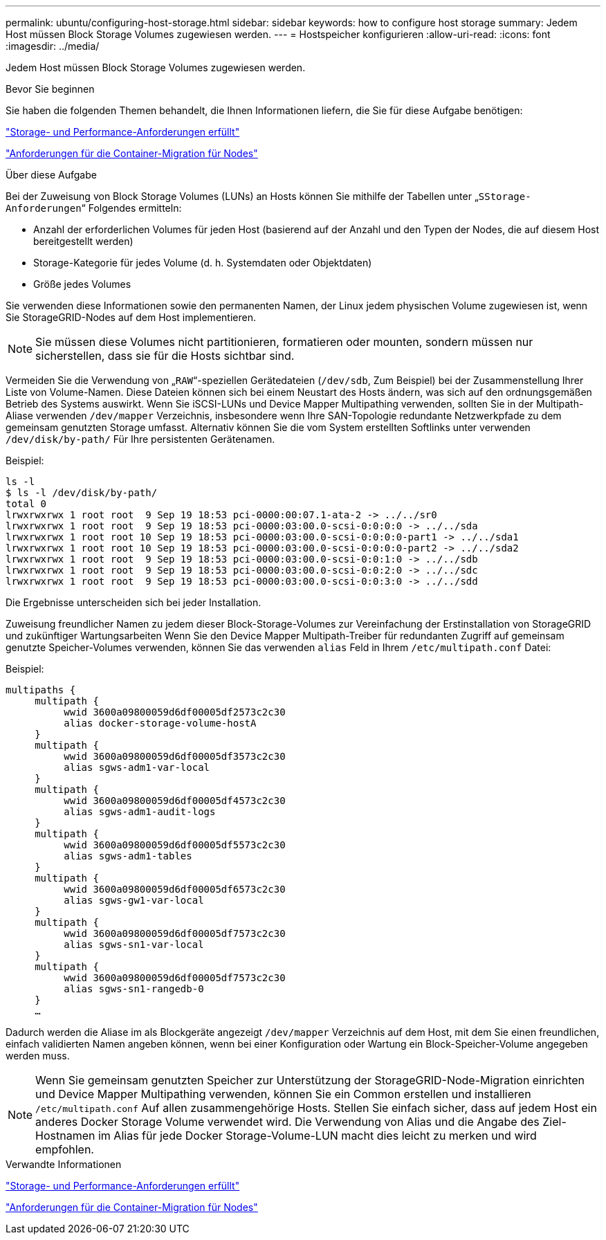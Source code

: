 ---
permalink: ubuntu/configuring-host-storage.html 
sidebar: sidebar 
keywords: how to configure host storage 
summary: Jedem Host müssen Block Storage Volumes zugewiesen werden. 
---
= Hostspeicher konfigurieren
:allow-uri-read: 
:icons: font
:imagesdir: ../media/


[role="lead"]
Jedem Host müssen Block Storage Volumes zugewiesen werden.

.Bevor Sie beginnen
Sie haben die folgenden Themen behandelt, die Ihnen Informationen liefern, die Sie für diese Aufgabe benötigen:

link:storage-and-performance-requirements.html["Storage- und Performance-Anforderungen erfüllt"]

link:node-container-migration-requirements.html["Anforderungen für die Container-Migration für Nodes"]

.Über diese Aufgabe
Bei der Zuweisung von Block Storage Volumes (LUNs) an Hosts können Sie mithilfe der Tabellen unter „`SStorage-Anforderungen`“ Folgendes ermitteln:

* Anzahl der erforderlichen Volumes für jeden Host (basierend auf der Anzahl und den Typen der Nodes, die auf diesem Host bereitgestellt werden)
* Storage-Kategorie für jedes Volume (d. h. Systemdaten oder Objektdaten)
* Größe jedes Volumes


Sie verwenden diese Informationen sowie den permanenten Namen, der Linux jedem physischen Volume zugewiesen ist, wenn Sie StorageGRID-Nodes auf dem Host implementieren.


NOTE: Sie müssen diese Volumes nicht partitionieren, formatieren oder mounten, sondern müssen nur sicherstellen, dass sie für die Hosts sichtbar sind.

Vermeiden Sie die Verwendung von „`RAW`“-speziellen Gerätedateien (`/dev/sdb`, Zum Beispiel) bei der Zusammenstellung Ihrer Liste von Volume-Namen. Diese Dateien können sich bei einem Neustart des Hosts ändern, was sich auf den ordnungsgemäßen Betrieb des Systems auswirkt. Wenn Sie iSCSI-LUNs und Device Mapper Multipathing verwenden, sollten Sie in der Multipath-Aliase verwenden `/dev/mapper` Verzeichnis, insbesondere wenn Ihre SAN-Topologie redundante Netzwerkpfade zu dem gemeinsam genutzten Storage umfasst. Alternativ können Sie die vom System erstellten Softlinks unter verwenden `/dev/disk/by-path/` Für Ihre persistenten Gerätenamen.

Beispiel:

[listing]
----
ls -l
$ ls -l /dev/disk/by-path/
total 0
lrwxrwxrwx 1 root root  9 Sep 19 18:53 pci-0000:00:07.1-ata-2 -> ../../sr0
lrwxrwxrwx 1 root root  9 Sep 19 18:53 pci-0000:03:00.0-scsi-0:0:0:0 -> ../../sda
lrwxrwxrwx 1 root root 10 Sep 19 18:53 pci-0000:03:00.0-scsi-0:0:0:0-part1 -> ../../sda1
lrwxrwxrwx 1 root root 10 Sep 19 18:53 pci-0000:03:00.0-scsi-0:0:0:0-part2 -> ../../sda2
lrwxrwxrwx 1 root root  9 Sep 19 18:53 pci-0000:03:00.0-scsi-0:0:1:0 -> ../../sdb
lrwxrwxrwx 1 root root  9 Sep 19 18:53 pci-0000:03:00.0-scsi-0:0:2:0 -> ../../sdc
lrwxrwxrwx 1 root root  9 Sep 19 18:53 pci-0000:03:00.0-scsi-0:0:3:0 -> ../../sdd
----
Die Ergebnisse unterscheiden sich bei jeder Installation.

Zuweisung freundlicher Namen zu jedem dieser Block-Storage-Volumes zur Vereinfachung der Erstinstallation von StorageGRID und zukünftiger Wartungsarbeiten Wenn Sie den Device Mapper Multipath-Treiber für redundanten Zugriff auf gemeinsam genutzte Speicher-Volumes verwenden, können Sie das verwenden `alias` Feld in Ihrem `/etc/multipath.conf` Datei:

Beispiel:

[listing]
----
multipaths {
     multipath {
          wwid 3600a09800059d6df00005df2573c2c30
          alias docker-storage-volume-hostA
     }
     multipath {
          wwid 3600a09800059d6df00005df3573c2c30
          alias sgws-adm1-var-local
     }
     multipath {
          wwid 3600a09800059d6df00005df4573c2c30
          alias sgws-adm1-audit-logs
     }
     multipath {
          wwid 3600a09800059d6df00005df5573c2c30
          alias sgws-adm1-tables
     }
     multipath {
          wwid 3600a09800059d6df00005df6573c2c30
          alias sgws-gw1-var-local
     }
     multipath {
          wwid 3600a09800059d6df00005df7573c2c30
          alias sgws-sn1-var-local
     }
     multipath {
          wwid 3600a09800059d6df00005df7573c2c30
          alias sgws-sn1-rangedb-0
     }
     …
----
Dadurch werden die Aliase im als Blockgeräte angezeigt `/dev/mapper` Verzeichnis auf dem Host, mit dem Sie einen freundlichen, einfach validierten Namen angeben können, wenn bei einer Konfiguration oder Wartung ein Block-Speicher-Volume angegeben werden muss.


NOTE: Wenn Sie gemeinsam genutzten Speicher zur Unterstützung der StorageGRID-Node-Migration einrichten und Device Mapper Multipathing verwenden, können Sie ein Common erstellen und installieren `/etc/multipath.conf` Auf allen zusammengehörige Hosts. Stellen Sie einfach sicher, dass auf jedem Host ein anderes Docker Storage Volume verwendet wird. Die Verwendung von Alias und die Angabe des Ziel-Hostnamen im Alias für jede Docker Storage-Volume-LUN macht dies leicht zu merken und wird empfohlen.

.Verwandte Informationen
link:storage-and-performance-requirements.html["Storage- und Performance-Anforderungen erfüllt"]

link:node-container-migration-requirements.html["Anforderungen für die Container-Migration für Nodes"]

